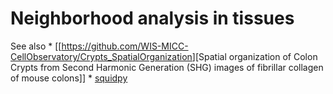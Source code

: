 * Neighborhood analysis in tissues
  :PROPERTIES:
  :CUSTOM_ID: neighborhood-analysis-in-tissues
  :END:
See also *
[[https://github.com/WIS-MICC-CellObservatory/Crypts_SpatialOrganization][Spatial
organization of Colon Crypts from Second Harmonic Generation (SHG)
images of fibrillar collagen of mouse colons]] *
[[https://squidpy.readthedocs.io/en/stable/][squidpy]]

